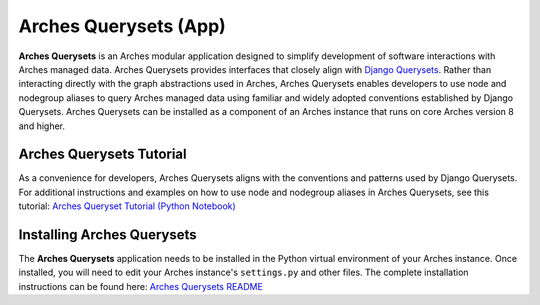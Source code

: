 ======================
Arches Querysets (App)
======================

**Arches Querysets** is an Arches modular application designed to simplify development of software interactions with Arches managed data. Arches Querysets provides interfaces that closely align with `Django Querysets <https://docs.djangoproject.com/en/5.2/ref/models/querysets/>`_. Rather than interacting directly with the graph abstractions used in Arches, Arches Querysets enables developers to use node and nodegroup aliases to query Arches managed data using familiar and widely adopted conventions established by Django Querysets. Arches Querysets can be installed as a component of an Arches instance that runs on core Arches version 8 and higher.


Arches Querysets Tutorial
-------------------------

As a convenience for developers, Arches Querysets aligns with the conventions and patterns used by Django Querysets. For additional instructions and examples on how to use node and nodegroup aliases in Arches Querysets, see this tutorial: `Arches Queryset Tutorial (Python Notebook) <https://github.com/archesproject/arches-querysets/blob/main/docs/tutorial.ipynb>`_


Installing Arches Querysets
---------------------------
The **Arches Querysets** application needs to be installed in the Python virtual environment of your Arches instance. Once installed, you will need to edit your Arches instance's ``settings.py`` and other files. The complete installation instructions can be found here: `Arches Querysets README <https://github.com/archesproject/arches-querysets?tab=readme-ov-file#arches-querysets>`_ 
